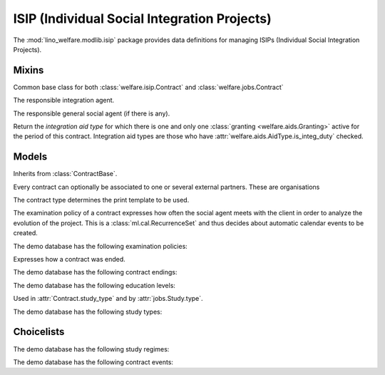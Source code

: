 =============================================
ISIP (Individual Social Integration Projects)
=============================================

.. module:: welfare.isip

The :mod:`lino_welfare.modlib.isip` package provides data definitions
for managing ISIPs (Individual Social Integration Projects).


Mixins
======

.. class:: ContractBase

  Common base class for both :class:`welfare.isip.Contract` and 
  :class:`welfare.jobs.Contract` 

  .. attribute:: client

    Pointer to the :class:`welfare.pcsw.Client` with whom this
    contract is signed.

  .. attribute:: exam_policy

    Pointer to the :class:`ExamPolicy`

  .. attribute:: language

  .. attribute:: applies_from
  .. attribute:: applies_until
  .. attribute:: date_issued

  .. attribute:: user

  The responsible integration agent.

  .. attribute:: user_asd

  The responsible general social agent (if there is any).

  .. method:: get_aid_type

  Return the *integration aid type* for which there is one and only
  one :class:`granting <welfare.aids.Granting>` active for the period
  of this contract.  Integration aid types are those who have
  :attr:`welfare.aids.AidType.is_integ_duty` checked.


Models
======

.. class:: ContractType

  .. attribute:: full_name

    An optional full title of the contract as printed on the document.
    Example:

      Projet relatif à une formation professionnelle ou une formation par
      le travail



.. class:: Contract

  Inherits from :class:`ContractBase`.

  .. attribute:: study_type

    Pointer to the :class:`StudyType`

.. class:: ContractPartner

  Every contract can optionally be associated to one or several
  external partners. These are organisations

  .. attribute:: company

      Pointer to the :class:`contacts.Company`

  .. attribute:: contact_person

      Pointer to the :class:`contacts.Person` who represents this company.

  .. attribute:: contact_role

      Pointer to the role (:class:`contacts.RoleType`) of
      :attr:`contact_person` within :attr:`company`.

  .. attribute:: duties_company

      Text fragment inserted into the printable document.

.. class:: ContractPartners

.. class:: PartnersByContract



.. class:: ContractType

  The contract type determines the print template to be used. 

  .. attribute:: ref

      Print templates may use this field to conditionally hide or show
      certain parts.

  .. attribute:: exam_policy

      The default :class:`ExamPolicy` for new contracts of this type.

.. class:: ExamPolicy
.. class:: ExamPolicies

    The examination policy of a contract expresses how often the
    social agent meets with the client in order to analyze the
    evolution of the project.  This is a :class:`ml.cal.RecurrenceSet`
    and thus decides about automatic calendar events to be created.

    The demo database has the following examination policies:

    .. django2rst::

        rt.show('isip.ExamPolicies')


.. class:: ContractEnding
.. class:: ContractEndings

    Expresses how a contract was ended.

    The demo database has the following contract endings:

    .. django2rst::

        rt.show('isip.ContractEndings')


.. class:: EducationLevel
.. class:: EducationLevels

    The demo database has the following education levels:

    .. django2rst::

        rt.show('isip.EducationLevels')



.. class:: StudyType

    Used in :attr:`Contract.study_type` and by :attr:`jobs.Study.type`.

    .. attribute:: education_level

        Pointer to the :class:`EducationLevel`.

    .. attribute:: study_regime

        One choice from :class:`StudyRegimes`.



.. class:: StudyTypes

    The demo database has the following study types:

    .. django2rst::

        rt.show('isip.StudyTypes')



Choicelists
===========

.. class:: StudyRegimes

    The demo database has the following study regimes:

    .. django2rst::

        rt.show('isip.StudyRegimes')


.. class:: ContractEvents

    The demo database has the following contract events:

    .. django2rst::

        rt.show('isip.ContractEvents')

